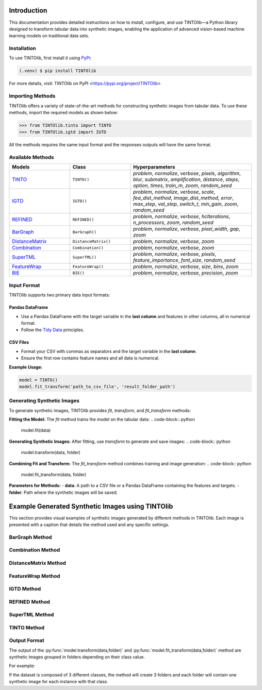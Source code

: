 Introduction
=====
This documentation provides detailed instructions on how to install, configure, and use TINTOlib—a Python library designed to transform tabular data into synthetic images, enabling the application of advanced vision-based machine learning models on traditional data sets.

.. _installation:

Installation
------------

To use TINTOlib, first install it using `PyPi <https://pypi.org/project/TINTOlib>`_:

.. code-block:: console

   (.venv) $ pip install TINTOlib

For more details, visit: TINTOlib on PyPI <https://pypi.org/project/TINTOlib>

Importing Methods
----------------
TINTOlib offers a variety of state-of-the-art methods for constructing synthetic images from tabular data. To use these methods, import the required models as shown below:

>>> from TINTOlib.tinto import TINTO
>>> from TINTOlib.igtd import IGTD

All the methods requires the same input format and the responses outputs will have the same format.

Available Methods
--------------
.. list-table::
   :widths: 25 25 50
   :header-rows: 1

   * - Models
     - Class
     - Hyperparameters
   * - `TINTO <https://github.com/oeg-upm/TINTO>`_
     - ``TINTO()``
     - `problem`, `normalize`, `verbose`, `pixels`, `algorithm`, `blur`, `submatrix`, `amplification`, `distance`, `steps`, `option`, `times`, `train_m`, `zoom`, `random_seed`
   * - `IGTD <https://github.com/zhuyitan/igtd>`_
     - ``IGTD()``
     - `problem`, `normalize`, `verbose`, `scale`, `fea_dist_method`, `image_dist_method`, `error`, `max_step`, `val_step`, `switch_t`, `min_gain`, `zoom`, `random_seed`
   * - `REFINED <https://github.com/omidbazgirTTU/REFINED>`_
     - ``REFINED()``
     - `problem`, `normalize`, `verbose`, `hcIterations`, `n_processors`, `zoom`, `random_seed`
   * - `BarGraph <https://github.com/anuraganands/Non-image-data-classification-with-CNN/>`_
     - ``BarGraph()``
     - `problem`, `normalize`, `verbose`, `pixel_width`, `gap`, `zoom`
   * - `DistanceMatrix <https://github.com/anuraganands/Non-image-data-classification-with-CNN/>`_
     - ``DistanceMatrix()``
     - `problem`, `normalize`, `verbose`, `zoom`
   * - `Combination <https://github.com/anuraganands/Non-image-data-classification-with-CNN/>`_
     - ``Combination()``
     - `problem`, `normalize`, `verbose`, `zoom`
   * - `SuperTML <https://github.com/GilesStrong/SuperTML_HiggsML_Test>`_
     - ``SuperTML()``
     - `problem`, `normalize`, `verbose`, `pixels`, `feature_importance`, `font_size`, `random_seed`
   * - `FeatureWrap <https://link.springer.com/chapter/10.1007/978-3-319-70139-4_87>`_
     - ``FeatureWrap()``
     - `problem`, `normalize`, `verbose`, `size`, `bins`, `zoom`
   * - `BIE <https://ieeexplore.ieee.org/document/10278393>`_
     - ``BIE()``
     - `problem`, `normalize`, `verbose`, `precision`, `zoom`

Input Format
------------
TINTOlib supports two primary data input formats:

Pandas DataFrame
################
- Use a Pandas DataFrame with the target variable in the **last column** and features in other columns, all in numerical format.
- Follow the `Tidy Data <https://www.jstatsoft.org/article/view/v059i10>`_ principles.

CSV Files
#########
- Format your CSV with commas as separators and the target variable in the **last column**.
- Ensure the first row contains feature names and all data is numerical.

**Example Usage:**

.. code-block:: bash

   model = TINTO()
   model.fit_transform('path_to_csv_file', 'result_folder_path')

Generating Synthetic Images
---------------------------
To generate synthetic images, TINTOlib provides `fit`, `transform`, and `fit_transform` methods:

**Fitting the Model:**
The `fit` method trains the model on the tabular data:
.. code-block:: python

   model.fit(data)

**Generating Synthetic Images:**
After fitting, use `transform` to generate and save images:
.. code-block:: python

   model.transform(data, folder)

**Combining Fit and Transform:**
The `fit_transform` method combines training and image generation:
.. code-block:: python

   model.fit_transform(data, folder)

**Parameters for Methods:**
- **data**: A path to a CSV file or a Pandas DataFrame containing the features and targets.
- **folder**: Path where the synthetic images will be saved.

Example Generated Synthetic Images using TINTOlib
===================================

This section provides visual examples of synthetic images generated by different methods in TINTOlib. Each image is presented with a caption that details the method used and any specific settings.

BarGraph Method
---------------
.. image:: ../images/BarGraph_zoom2_005854.png
   :width: 400px
   :align: center
   :caption: Synthetic image generated by the BarGraph method with zoom level 2.

Combination Method
------------------
.. image:: ../images/Combination_zoom2_005854.png
   :width: 400px
   :align: center
   :caption: Synthetic image generated by the Combination method with zoom level 2.

DistanceMatrix Method
---------------------
.. image:: ../images/DistanceMatrix_zoom2_005854.png
   :width: 400px
   :align: center
   :caption: Synthetic image generated by the DistanceMatrix method with zoom level 2.

FeatureWrap Method
------------------
.. image:: ../images/FeatureWrap_006460.png
   :width: 400px
   :align: center
   :caption: Synthetic image generated by the FeatureWrap method.

IGTD Method
-----------
.. image:: ../images/IGTD_40x40_fEuclidean_iEuclidean_abs_000100.png
   :width: 400px
   :align: center
   :caption: Synthetic image generated by the IGTD method using 40x40 feature and image Euclidean distances.

REFINED Method
--------------
.. image:: ../images/REFINED_000100.png
   :width: 400px
   :align: center
   :caption: Synthetic image generated by the REFINED method.

SuperTML Method
---------------
.. image:: ../images/SuperTML-EF_000000.png
   :width: 400px
   :align: center
   :caption: Synthetic image generated by the SuperTML method with feature enhancement.

TINTO Method
------------
.. image:: ../images/TINTO_blur_maximum_000100.png
   :width: 400px
   :align: center
   :caption: Synthetic image generated by the TINTO method with maximum blur.



Output Format
-------------
The output of the :py:func:`model.transform(data,folder)` and :py:func:`model.fit_transform(data,folder)` method are synthetic images grouped in folders depending on their class value.

For example: 

If the dataset is composed of 3 different classes, the method will create 3 folders and each folder will contain one synthetic image for each instance with that class.

